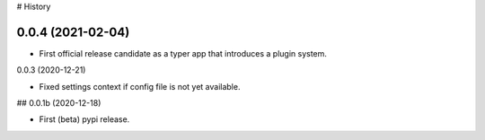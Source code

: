 # History

0.0.4 (2021-02-04)
------------------

- First official release candidate as a typer app that introduces a plugin system.


0.0.3 (2020-12-21)

- Fixed settings context if config file is not yet available.


## 0.0.1b (2020-12-18)

- First (beta) pypi release.
